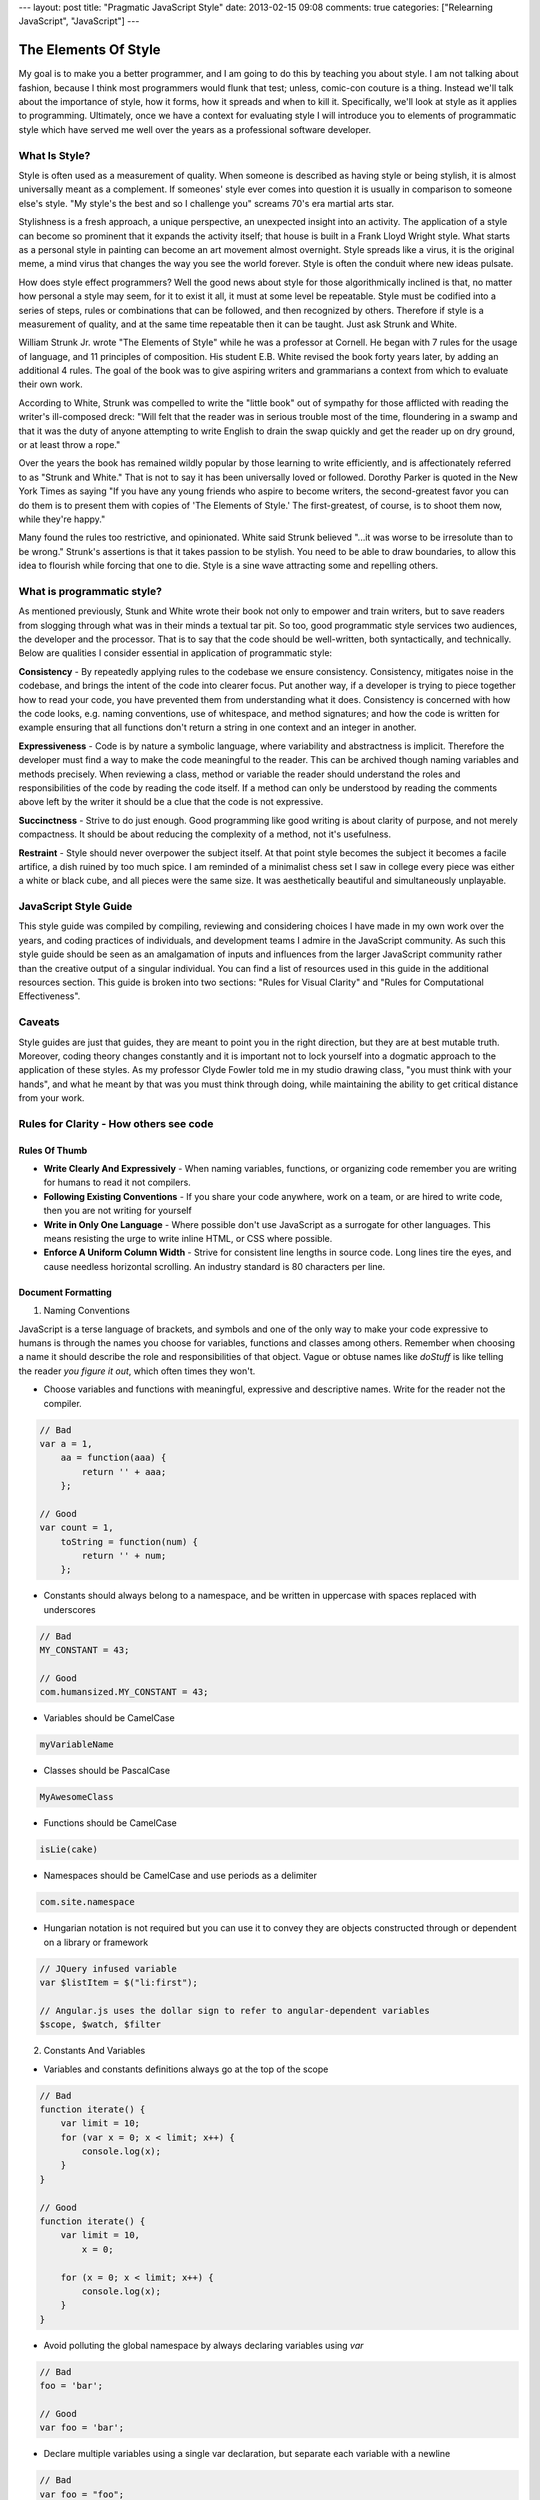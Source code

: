 ---
layout: post
title: "Pragmatic JavaScript Style"
date: 2013-02-15 09:08
comments: true
categories: ["Relearning JavaScript", "JavaScript"]
---

The Elements Of Style
=====================

My goal is to make you a better programmer, and I am going to do this by teaching you about style. I am not talking about fashion, because I 
think most programmers would flunk that test; unless, comic-con couture is a thing. Instead we'll talk about the importance of style, how it 
forms, how it spreads and when to kill it. Specifically, we'll look at style as it applies to programming. Ultimately, once we have a context 
for evaluating style I will introduce you to elements of programmatic style which have served me well over the years as a professional 
software developer.

What Is Style?
--------------

Style is often used as a measurement of quality. When someone is described as having style or being stylish, it is almost universally meant as 
a complement. If someones' style ever comes into question it is usually in comparison to someone else's style. "My style's the best and so I 
challenge you" screams 70's era martial arts star.

Stylishness is a fresh approach, a unique perspective, an unexpected insight into an activity. The application of a style can become so 
prominent that it expands the activity itself; that house is built in a Frank Lloyd Wright style. What starts as a personal style in painting 
can become an art movement almost overnight. Style spreads like a virus, it is the original meme, a mind virus that changes the way you see 
the world forever. Style is often the conduit where new ideas pulsate.

How does style effect programmers? Well the good news about style for those algorithmically inclined is that, no matter how personal a style 
may seem, for it to exist it all, it must at some level be repeatable. Style must be codified into a series of steps, rules or combinations 
that can be followed, and then recognized by others. Therefore if style is a measurement of quality, and at the same time repeatable then it 
can be taught. Just ask Strunk and White.

William Strunk Jr. wrote "The Elements of Style" while he was a professor at Cornell. He began with 7 rules for the usage of language, and 11 
principles of composition. His student E.B. White revised the book forty years later, by adding an additional 4 rules. The goal of the book 
was to give aspiring writers and grammarians a context from which to evaluate their own work.

According to White, Strunk was compelled to write the "little book" out of sympathy for those afflicted with reading the writer's ill-composed 
dreck: "Will felt that the reader was in serious trouble most of the time, floundering in a swamp and that it was the duty of anyone 
attempting to write English to drain the swap quickly and get the reader up on dry ground, or at least throw a rope."

Over the years the book has remained wildly popular by those learning to write efficiently, and is affectionately referred to as "Strunk and 
White." That is not to say it has been universally loved or followed. Dorothy Parker is quoted in the New York Times as saying "If you have 
any young friends who aspire to become writers, the second-greatest favor you can do them is to present them with copies of 'The Elements of 
Style.' The first-greatest, of course, is to shoot them now, while they're happy."

Many found the rules too restrictive, and opinionated. White said Strunk believed "...it was worse to be irresolute than to be wrong." 
Strunk's assertions is that it takes passion to be stylish. You need to be able to draw boundaries, to allow this idea to flourish while 
forcing that one to die. Style is a sine wave attracting some and repelling others.

What is programmatic style?
---------------------------

As mentioned previously, Stunk and White wrote their book not only to empower and train writers, but to save readers from slogging through 
what was in their minds a textual tar pit. So too, good programmatic style services two audiences, the developer and the processor. That is 
to say that the code should be well-written, both syntactically, and technically. Below are qualities I consider essential in application 
of programmatic style:

**Consistency** - By repeatedly applying rules to the codebase we ensure consistency. Consistency, mitigates noise in the codebase, and 
brings the intent of the code into clearer focus. Put another way, if a developer is trying to piece together how to read your code, you have 
prevented them from understanding what it does. Consistency is concerned with how the code looks, e.g. naming conventions, use of whitespace, 
and method signatures; and how the code is written for example ensuring that all functions don't return a string in one context and an integer 
in another.

**Expressiveness** - Code is by nature a symbolic language, where variability and abstractness is implicit. Therefore the developer must find a 
way to make the code meaningful to the reader. This can be archived though naming variables and methods precisely. When reviewing a class, 
method or variable the reader should understand the roles and responsibilities of the code by reading the code itself. If a method can only 
be understood by reading the comments above left by the writer it should be a clue that the code is not expressive.

**Succinctness** - Strive to do just enough. Good programming like good writing is  about clarity of purpose, and not merely 
compactness. It should be about reducing the complexity of a method, not it's usefulness.

**Restraint** - Style should never overpower the subject itself. At that point style becomes the 
subject it becomes a facile artifice, a dish ruined by too much spice. I am reminded of a minimalist chess set I saw in college every piece 
was either a white or black cube, and all pieces were the same size. It was aesthetically beautiful and simultaneously unplayable.

JavaScript Style Guide
----------------------

This style guide was compiled by compiling, reviewing and considering choices I have made in my own work over the years, and coding practices 
of individuals, and development teams I admire in the JavaScript community. As such this style guide should be seen as an amalgamation of 
inputs and influences from the larger JavaScript community rather than the creative output of a singular individual. You can find a list of 
resources used in this guide in the additional resources section. This guide is broken into two sections: "Rules for Visual Clarity" and 
"Rules for Computational Effectiveness".

Caveats
-------

Style guides are just that guides, they are meant to point you in the right direction, but they are at best mutable truth. Moreover,  coding 
theory changes constantly and it is important not to lock yourself into a dogmatic approach to the application of these styles. As my 
professor Clyde Fowler told me in my studio drawing class, "you must think with your hands", and what he meant by that was you must think
through doing, while maintaining the ability to get critical distance from your work.


Rules for Clarity - How others see code
---------------------------------------

Rules Of Thumb
~~~~~~~~~~~~~~

* **Write Clearly And Expressively** - When naming variables, functions, or organizing code remember you are writing for humans to read it 
  not compilers.
* **Following Existing Conventions** - If you share your code anywhere, work on a team, or are hired to write code, then you are not writing 
  for yourself
* **Write in Only One Language** - Where possible don't use JavaScript as a surrogate for other languages.
  This means resisting the urge to write inline HTML, or CSS where possible.
* **Enforce A Uniform Column Width** - Strive for consistent line lengths in source code. Long lines tire the eyes, and cause needless
  horizontal scrolling. An industry standard is 80 characters per line.

Document Formatting
~~~~~~~~~~~~~~~~~~~

1. Naming Conventions

JavaScript is a terse language of brackets, and symbols and one of the only way to make your code expressive to humans is through the names 
you choose for variables, functions and classes among others. Remember when choosing a name it should describe the role and responsibilities 
of that object. Vague or obtuse names like *doStuff* is like telling the reader *you figure it out*, which often times they won't.

* Choose variables and functions with meaningful, expressive and descriptive names. Write for the reader not the compiler.

.. code-block:: javascript

  // Bad
  var a = 1,
      aa = function(aaa) {
          return '' + aaa;
      };

  // Good
  var count = 1,
      toString = function(num) {
          return '' + num;
      };

* Constants should always belong to a namespace, and be written in uppercase with spaces replaced with underscores

.. code-block:: javascript

  // Bad
  MY_CONSTANT = 43;

  // Good
  com.humansized.MY_CONSTANT = 43;

* Variables should be CamelCase

.. code-block:: javascript

  myVariableName

* Classes should be PascalCase

.. code-block:: javascript

  MyAwesomeClass

* Functions should be CamelCase

.. code-block:: javascript

  isLie(cake)

* Namespaces should be CamelCase and use periods as a delimiter

.. code-block:: javascript

  com.site.namespace

* Hungarian notation is not required but you can use it to convey they are objects constructed through or dependent on a library or framework

.. code-block:: javascript

  // JQuery infused variable
  var $listItem = $("li:first");

  // Angular.js uses the dollar sign to refer to angular-dependent variables
  $scope, $watch, $filter

2. Constants And Variables

* Variables and constants definitions always go at the top of the scope

.. code-block:: javascript

  // Bad
  function iterate() {
      var limit = 10;
      for (var x = 0; x < limit; x++) {
          console.log(x);
      }
  }

  // Good
  function iterate() {
      var limit = 10,
          x = 0;

      for (x = 0; x < limit; x++) {
          console.log(x);
      }
  }

* Avoid polluting the global namespace by always declaring variables using *var*

.. code-block:: javascript

  // Bad
  foo = 'bar';

  // Good
  var foo = 'bar';

* Declare multiple variables using a single var declaration, but separate each variable with a newline

.. code-block:: javascript

  // Bad
  var foo = "foo";
  var note = makeNote('Huge Success');

  // Good
  var foo = "foo",
      note = makeNote('Huge Success');

* Declare unassigned variables last. This allows the reader to know they are needed but have delayed initialization.
* Do not assign variables inside a conditional statement, it often masks errors.

.. code-block:: javascript

  // Bad because it is easily misread as an equality test.
  if (foo = bar) {...}

* Do not clobber arguments with variables names.

.. code-block:: javascript

  // Bad
  function addByOne(num) {
      var num = num + 1;
      return num;
  }

  // Good
  function addByOne(num) {
      var newNum = num + 1;
      return newNum;
  }

3. Page Layout

* Blank lines

  * Should always proceed the start of a comment
  * Should be used to separate logically related code

    .. code-block:: javascript

      // Bad
      var = wheels;

      wheels.clean()

       car.apply(wheels);

      truck.drive();

      // Good
      var = wheels;
      wheels.clean()
       car.apply(wheels);

      truck.drive();

* Commas

  * Remove trailing comments in object declarations. It will break some runtime environments.

    .. code-block:: javascript

      // Bad
      var foo = {
          bar: 'baz',
          foo: 'bar',
      }

      // Good
      var foo = {
          bar: 'baz',
          foo: 'bar'
      }

  * Don't use comma first formatting, if you don't know what that means keep it that way!

* Semicolons

  * Even though JavaScript determines semicolons to be optional many compilers expect them, therefore it is better to use them.
  * Useful for clearly delineating the end of a logical statement
  * Do not add meaningless semicolons

* Whitespace

  * Should be removed from the end of a line
  * Should be removed from a blank line
  * Should not mix spaces and tabs
  * Should appear after each comma in a function declaration

    .. code-block:: javascript

      // Bad
      function findUser(foo,bar,baz)

      // Good
      function findUser(foo, bar, baz)

  * Should not appear inside empty functions or literals

    .. code-block:: javascript

      doThis();
      var foo = {};
      var arr = [];

* Brackets And Braces

  * Use only where the compiler calls for it or where it enhances readability
  * Brackets should appear on the line that requires them

    .. code-block:: javascript

      // Bad
      if (hidden)
      {
       ...
      }

      // Good
      if (hidden) {

      }

  * Add whitespace in front and between brackets to aid readability.

    .. code-block:: javascript

      // Bad
      if (condition) goTo(10);

      // Good
      if (condition) {
          goTo(10);
      }

  * There are a couple of exception to the previous rule

    .. code-block:: javascript

      // No Whitespace needed when there is a single argument
      if (foo) ...

      // No whitespace when a parenthesis is used as a scope container
      ;(function () {...})

      // No white space when brackets are used as a function argument
      function sortThis([2,3,4,1])

* Strings

  * String should be constructed using single quotes

    .. code-block:: javascript

      // Bad
      var foo = "Bar";

      // Good
      var foo = 'Bar';

  * Strings longer than the pre-determined character line limit should be reconsidered, if required they should be concatenated

* Functions

  * Method signatures must be consistent. If a function returns a variable in one context it should return a variable in all contexts

  .. code-block:: javascript

    // Bad
    var findFoo(isFoo) {
        if ( isFoo === true ) {
            return true;
        }
    }

    // Good
    var findFoo(isFoo) {
        if ( isFoo === true ) {
            return true;
        }
        return false;
    }

  * While not a requirement, returning early from a function can make the intent more clear

    .. code-block:: javascript

      // Good
      var findFoo(isFoo) {
          if ( isFoo === true ) {
              return true;
          }
          return false;
      }

* Comments

  * Should never trail a statement
  * Comments should be used sparingly, overuse of comments should suggest to the developer that their code is not expressive enough.
  * Comments should aways be written as a complete thought.
  * Multiline comments should always use the multiline syntax

    .. code-block:: javascript

      // Some really
      // bad multiline comment

      /**
       * A well-formed multiline comment
       * so there...
       */

Rules for Computational Effectiveness
-------------------------------------

Rules Of Thumb
~~~~~~~~~~~~~~
* **Assume File Will Be Concatenated** - Modern applications often munge source JavaScript into a streamline file for production. You should
  defensively program your scripts to protect from switches in operation context and scope corruption.

* **Keep your code browser agnostic** - Keep your business logic free of browser specific code by abstracting them into interfaces. This will
  keep your code on a clean upgrade path as browser fall in and out of fashion.
* **Never Use eval()** - Ever
* **Never Use with()** - Ever
* **Keep Prototype Pristine** - Never modify the prototype of a builtins like Array.prototype because it can silently break other's code which
  expect standard behavior.

1. Equality Comparisons And Conditional Evaluation

* Use "===" instead of "==" use "!==" instead of "!=" this is because JavaScript is very loose when testing equality.
* When just testing for truthiness you can coerce the values

  .. code-block:: javascript

    if (foo) {...}
    if (!foo) {...}

* When testing for emptiness

  .. code-block:: javascript

    if (!arr.length) { ... }

* You must be explicit when testing for truth

  .. code-block:: javascript

    // Bad because all of these will be coerced into true
    var zero = 0,
    empty = "",
    knull = null,
    notANumber = NaN,
    notDefined

    if (!zero || !empty || !knull || !notANumber || !notDefined ) ...

    // Bad
    var truth = "foo",
    alsoTrue = 1

    if (truth && alsoTrue) ...

    // Good
    if (foo === true) ...

2. Constants and Variables

* When deleting a variable set it to null instead calling #delete or setting it to undefined

  .. code-block:: javascript

    // Bad because undefined means the variable is useful but as yet has no value
    this.unwanted = undefined;

    /**
     * Bad because calling delete is much slower than reassigning a value.
     * The only reason to use delete is if you want to remove the attribute from an objects list of keys.
     */
    delete this.unwanted;

    // Good
    this.unwanted = null;

3. Functions

* Function Expressions

  .. code-block:: javascript

    // Anonymous Function
    var anon = function () {
        return true;
    }

    // Named Function
    var named = function named() {
        return true;
    };

    // Immediately-invoked function, hides its contents from the executing scope.
    ;(function main() {
        return true;
    })();

* Anonymous functions are defined at parse-time, and therefore do not have their names hoisted to the top of the scope.

  .. code-block:: javascript

    // Bad - Runtime Error
    iGoBoom();

    var iGoBoom = function () {
        alert('boom');
    }

    // Good
    iGoBoom();
    function iGoBoom() {
        alert('boom');
    }

* Do not use function declaration within block statements it is not part of  ECMAScript; instead use a function expression.

  .. code-block:: javascript

    // Bad
    if (ball.is(round)) {
        function bounce(){

            // Statements Continue
        }
        return bounce()
    }

    // Good
    if (ball.is(round)) {
      var bounce = function () {

          // Statements Continue
      }
    }

* Do not hide the native arguments object by using the same name in a function

  .. code-block:: javascript

    // Bad
    var foo = function(arguments) {
        alert(arguments.join(' '));
    }

    // Good
    var foo = function(args) {
        alert(args.join(' '));
    }

4. Strings

* When concatenating a string use Array#join for performance reasons.

  .. code-block:: javascript

    // Bad
    var lorem = 'Lorem ipsum dolor sit amet, consectetur adipisicing elit, sed do eiusmod tempor incididunt ut labore et dolore magna aliqua.\
    Ut enim ad minim veniam, quis nostrud exercitation ullamco laboris nisi ut aliquip ex ea commodo consequat. Duis aute irure dolor in\
    reprehenderit in voluptate velit esse cillum dolore eu fugiat nulla pariatur. Excepteur sint occaecat cupidatat non proident, sunt in\
    culpa qui officia deserunt mollit anim id est laborum.';

    // Good
    var lorem = ['Lorem ipsum dolor sit amet, consectetur adipisicing elit, sed do eiusmod tempor incididunt ut labore et dolore magna aliqua.',
    'Ut enim ad minim veniam, quis nostrud exercitation ullamco laboris nisi ut aliquip ex ea commodo consequat. Duis aute irure dolor in',
    'reprehenderit in voluptate velit esse cillum dolore eu fugiat nulla pariatur. Excepteur sint occaecat cupidatat non proident, sunt in',
    'culpa qui officia deserunt mollit anim id est laborum.'].join('');


5. Objects

* Should use object literal vs new Object

  .. code-block:: javascript

    // Bad
    var person = new Object();
    person.firstName = "John";
    person.lastName = "Doe";

    // Good
    var person = {
      firstName: "John",
      lastName: "Doe"
    }

* Don't overwrite reserved words as keys

  .. code-block:: javascript

    // Bad
    var person = { class : "Person" };

    // Good
    var person = { klass : "Person" };

6. Arrays

* Should use literal syntax for creation

  .. code-block:: javascript

    // Bad
    var arr = new Array();

    // Good
    var arr = [];

7. Responsibility Delegation

* Only write code that is the responsibility of the program. Keep your code free of view layer and template code. Use a template library
  like mustache.js instead

  .. code-block:: javascript

    var view = {
        title: "Joe",
        calc: function () {
            return 2 + 4;
        }
    }, output;

    // Bad
    output = '<div><h5>' + title + '</h5><p>' + calc() + '</div>';

    // Good
    var output = Mustache.compilePartial('my-template', view);

* Keep JavaScript out of the HTML

  .. code-block:: javascript

    // Bad
    <button onclick="doSomething()" id="something-btn">Click Here</button>

    // Good
    var element = document.getElementById("something-btn");
    element.addEventListener("click", doSomething, false);

8. Operating Context And Scope

* Where possible wrap your code inside self executing functions. This will insulate your code from pollution by others, and make it easier
  to abstract

  .. code-block:: javascript

    // Good
    ;(function( window, document, undefined) {

      // My Awesome Library
    })(this, document);

* Design for duration-agnostic execution of code. This will prevent your code from building up a backlog of requests that may no longer
  be relevant

  .. code-block:: javascript

    // Bad because this might take longer than 100 milliseconds to complete.
    setInterval(function () {
      findFoo();
    }, 100);

    // Good this will only be called again once findFoo has completed.
    ;(function main() {
        findFoo();
        setTimeout(main, 100);
    })();

* Only use *this* in object constructors, methods and creating closures

* To prevent breaking community code declaring an operating context e.g. `"use strict"` should be wrapped inside a self-executing function
  for modules or inside a function itself when needed

  .. code-block:: javascript

    // Bad
    var bar = findLooseyGoosey();

    "use strict";

    var foo = findStrictly();

    // Good
    var bar = findLooseyGoosey();

    ;(function () {
      "use strict";
      var foo = findStrictly();
    })();

9. Coercion

* Conversion over Coercion

  .. code-block:: javascript

    var num = '1';

    // Bad implicit coercion
    num = +num;

    // Good expressive conversion
    num = Number(num);
